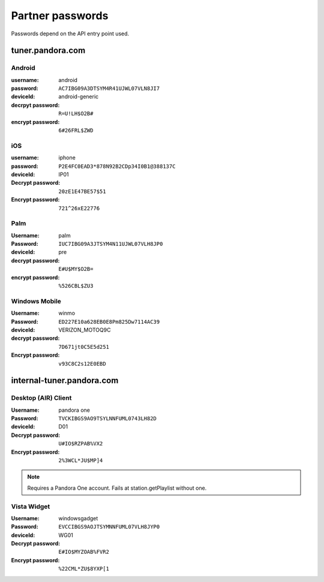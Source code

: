 .. index::
   single: Partner passwords


.. _partners:

Partner passwords
=================

Passwords depend on the API entry point used.

tuner.pandora.com
-----------------

Android
^^^^^^^

:username: android
:password: ``AC7IBG09A3DTSYM4R41UJWL07VLN8JI7``
:deviceId: android-generic
:decrpyt password: ``R=U!LH$O2B#``
:encrypt password: ``6#26FRL$ZWD``

iOS
^^^

:username: iphone
:password: ``P2E4FC0EAD3*878N92B2CDp34I0B1@388137C``
:deviceId: IP01
:Decrypt password: ``20zE1E47BE57$51``
:Encrypt password: ``721^26xE22776``

Palm
^^^^

:Username: palm
:Password: ``IUC7IBG09A3JTSYM4N11UJWL07VLH8JP0``
:deviceId: pre
:decrypt password: ``E#U$MY$O2B=``
:encrypt password: ``%526CBL$ZU3``

Windows Mobile
^^^^^^^^^^^^^^

:Username: winmo
:Password: ``ED227E10a628EB0E8Pm825Dw7114AC39``
:deviceId: VERIZON_MOTOQ9C
:decrypt password: ``7D671jt0C5E5d251``
:Encrypt password: ``v93C8C2s12E0EBD``

internal-tuner.pandora.com
--------------------------

Desktop (AIR) Client
^^^^^^^^^^^^^^^^^^^^

:Username: pandora one
:Password: ``TVCKIBGS9AO9TSYLNNFUML0743LH82D``
:deviceId: D01
:Decrypt password: ``U#IO$RZPAB%VX2``
:Encrypt password: ``2%3WCL*JU$MP]4``

.. note::

    Requires a Pandora One account. Fails at station.getPlaylist without one. 

Vista Widget
^^^^^^^^^^^^

:Username: windowsgadget
:Password: ``EVCCIBGS9AOJTSYMNNFUML07VLH8JYP0``
:deviceId: WG01
:Decrypt password: ``E#IO$MYZOAB%FVR2``
:Encrypt password: ``%22CML*ZU$8YXP[1``

